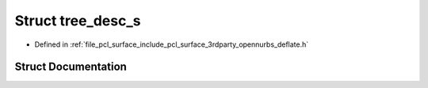 .. _exhale_struct_structtree__desc__s:

Struct tree_desc_s
==================

- Defined in :ref:`file_pcl_surface_include_pcl_surface_3rdparty_opennurbs_deflate.h`


Struct Documentation
--------------------


.. doxygenstruct:: tree_desc_s
   :members:
   :protected-members:
   :undoc-members: